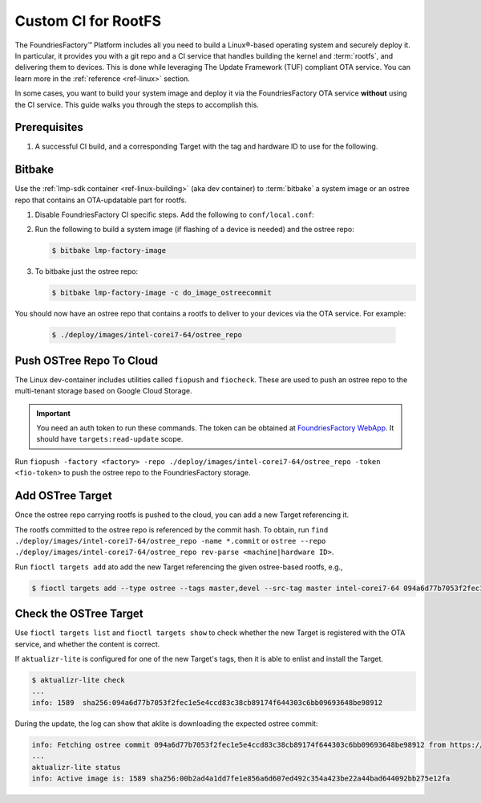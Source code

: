 .. _ug-custom-ci-for-rootfs:

Custom CI for RootFS 
====================

The FoundriesFactory™ Platform includes all you need to build a Linux®-based operating system and securely deploy it.
In particular, it provides you with a git repo and a CI service that handles building the kernel and :term:`rootfs`, and delivering them to devices.
This is done while leveraging The Update Framework (TUF) compliant OTA service.
You can learn more in the :ref:`reference <ref-linux>` section.

In some cases, you want to build your system image and deploy it via the FoundriesFactory OTA service **without** using the CI service.
This guide walks you through the steps to accomplish this.

Prerequisites
-------------

#. A successful CI build, and a corresponding Target with the tag and hardware ID to use for the following.

Bitbake
-------

Use the :ref:`lmp-sdk container <ref-linux-building>` (aka dev container) to :term:`bitbake` a system image or an ostree repo that contains an OTA-updatable part for rootfs.

1. Disable FoundriesFactory CI specific steps.
   Add the following to ``conf/local.conf``:

   .. code-block:: python
      :caption: conf/local.conf

       IMAGE_FSTYPES:remove = "ostreepush garagesign garagecheck"

2. Run the following to build a system image (if flashing of a device is needed) and the ostree repo:

   .. code-block:: console

       $ bitbake lmp-factory-image

3. To bitbake just the ostree repo:

   .. code-block:: console

       $ bitbake lmp-factory-image -c do_image_ostreecommit

You should now have an ostree repo that contains a rootfs to deliver to your devices via the OTA service. For example:

   .. code-block:: console

       $ ./deploy/images/intel-corei7-64/ostree_repo

Push OSTree Repo To Cloud
-------------------------

The  Linux dev-container includes utilities called ``fiopush`` and ``fiocheck``.
These are used to push an ostree repo to the multi-tenant storage based on Google Cloud Storage.

.. important::
   You need an auth token to run these commands.
   The token can be obtained at `FoundriesFactory WebApp`_.
   It should have ``targets:read-update`` scope.

Run ``fiopush -factory <factory> -repo ./deploy/images/intel-corei7-64/ostree_repo -token <fio-token>`` to push the ostree repo to the FoundriesFactory storage.

Add OSTree Target
-----------------

Once the ostree repo carrying rootfs is pushed to the cloud, you can add a new Target referencing it.

The rootfs committed to the ostree repo is referenced by the commit hash.
To obtain, run ``find ./deploy/images/intel-corei7-64/ostree_repo -name *.commit``
or ``ostree --repo ./deploy/images/intel-corei7-64/ostree_repo rev-parse <machine|hardware ID>``.

Run ``fioctl targets add`` ato add the new Target referencing the given ostree-based rootfs, e.g.,

.. code-block:: console

    $ fioctl targets add --type ostree --tags master,devel --src-tag master intel-corei7-64 094a6d77b7053f2fec1e5e4ccd83c38cb89174f644303c6bb09693648be98912

Check the OSTree Target
-----------------------
Use ``fioctl targets list`` and ``fioctl targets show`` to check whether the new Target is registered with the OTA service,
and whether the content is correct.

If ``aktualizr-lite`` is configured for one of the new Target's tags, then it is able to enlist and install the Target.

.. code-block:: console

    $ aktualizr-lite check
    ...
    info: 1589	sha256:094a6d77b7053f2fec1e5e4ccd83c38cb89174f644303c6bb09693648be98912

During the update, the log can show that aklite is downloading the expected ostree commit:

.. code-block:: console

    info: Fetching ostree commit 094a6d77b7053f2fec1e5e4ccd83c38cb89174f644303c6bb09693648be98912 from https://storage.googleapis.com/ota-lite-ostree-eu/094a6d77b7053f2fec1e5e4ccd83c38cb89174f644303c6bb09693648be98912
    ...
    aktualizr-lite status
    info: Active image is: 1589	sha256:00b2ad4a1dd7fe1e856a6d607ed492c354a423be22a44bad644092bb275e12fa

.. _FoundriesFactory WebApp:
    https://app.foundries.io/settings/tokens/
